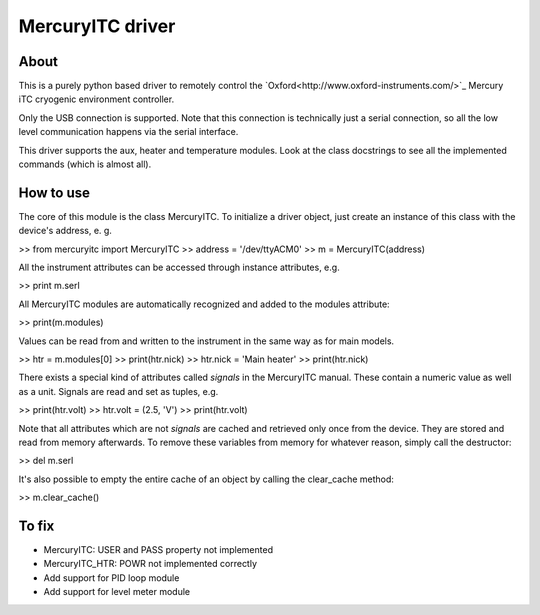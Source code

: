 MercuryITC driver
=================

About
-----
This is a purely python based driver to remotely control the 
`Oxford<http://www.oxford-instruments.com/>`_ Mercury iTC cryogenic 
environment controller.

Only the USB connection is supported. Note that this connection is technically
just a serial connection, so all the low level communication happens via the 
serial interface.

This driver supports the aux, heater and temperature modules. Look
at the class docstrings to see all the implemented commands (which is almost
all).

How to use
----------
The core of this module is the class MercuryITC. To initialize a driver object,
just create an instance of this class with the device's address, e. g.

>> from mercuryitc import MercuryITC
>> address = '/dev/ttyACM0'
>> m = MercuryITC(address)

All the instrument attributes can be accessed through instance attributes, e.g.

>> print m.serl

All MercuryITC modules are automatically recognized and added to the modules
attribute:

>> print(m.modules)

Values can be read from and written to the instrument in the same way as for
main models.

>> htr = m.modules[0]
>> print(htr.nick)
>> htr.nick = 'Main heater'
>> print(htr.nick)

There exists a special kind of attributes called *signals* in the MercuryITC
manual. These contain a numeric value as well as a unit. Signals are read
and set as tuples, e.g.

>> print(htr.volt)
>> htr.volt = (2.5, 'V')
>> print(htr.volt)

Note that all attributes which are not *signals* are cached and retrieved only
once from the device. They are stored and read from memory afterwards. To 
remove these variables from memory for whatever reason, simply call the 
destructor:

>> del m.serl

It's also possible to empty the entire cache of an object by calling the
clear_cache method:

>> m.clear_cache()


To fix
------

- MercuryITC: USER and PASS property not implemented
- MercuryITC_HTR: POWR not implemented correctly
- Add support for PID loop module
- Add support for level meter module

